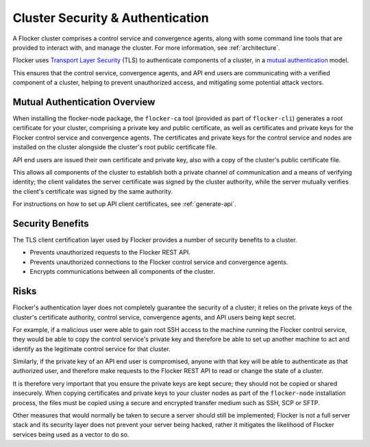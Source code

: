 .. _security:

=================================
Cluster Security & Authentication
=================================

A Flocker cluster comprises a control service and convergence agents, along with some command line tools that are provided to interact with, and manage the cluster. For more information, see :ref:`architecture`.

Flocker uses `Transport Layer Security <https://en.wikipedia.org/wiki/Transport_Layer_Security>`_ (TLS) to authenticate components of a cluster, in a `mutual authentication <https://en.wikipedia.org/wiki/Mutual_authentication>`_ model.

This ensures that the control service, convergence agents, and API end users are communicating with a verified component of a cluster, helping to prevent unauthorized access, and mitigating some potential attack vectors.

Mutual Authentication Overview
==============================

When installing the flocker-node package, the ``flocker-ca`` tool (provided as part of ``flocker-cli``) generates a root certificate for your cluster, comprising a private key and public certificate, as well as certificates and private keys for the Flocker control service and convergence agents.
The certificates and private keys for the control service and nodes are installed on the cluster alongside the cluster's root public certificate file.

API end users are issued their own certificate and private key, also with a copy of the cluster's public certificate file.

This allows all components of the cluster to establish both a private channel of communication and a means of verifying identity; the client validates the server certificate was signed by the cluster authority, while the server mutually verifies the client's certificate was signed by the same authority.

For instructions on how to set up API client certificates, see :ref:`generate-api`.

Security Benefits
=================

The TLS client certification layer used by Flocker provides a number of security benefits to a cluster.

- Prevents unauthorized requests to the Flocker REST API.
- Prevents unauthorized connections to the Flocker control service and convergence agents.
- Encrypts communications between all components of the cluster.

Risks
=====

Flocker's authentication layer does not completely guarantee the security of a cluster; it relies on the private keys of the cluster's certificate authority, control service, convergence agents, and API users being kept secret.

For example, if a malicious user were able to gain root SSH access to the machine running the Flocker control service, they would be able to copy the control service's private key and therefore be able to set up another machine to act and identify as the legitimate control service for that cluster.

Similarly, if the private key of an API end user is compromised, anyone with that key will be able to authenticate as that authorized user, and therefore make requests to the Flocker REST API to read or change the state of a cluster.

It is therefore very important that you ensure the private keys are kept secure; they should not be copied or shared insecurely.
When copying certificates and private keys to your cluster nodes as part of the ``flocker-node`` installation process, the files must be copied using a secure and encrypted transfer medium such as SSH, SCP or SFTP.

Other measures that would normally be taken to secure a server should still be implemented; Flocker is not a full server stack and its security layer does not prevent your server being hacked, rather it mitigates the likelihood of Flocker services being used as a vector to do so.
